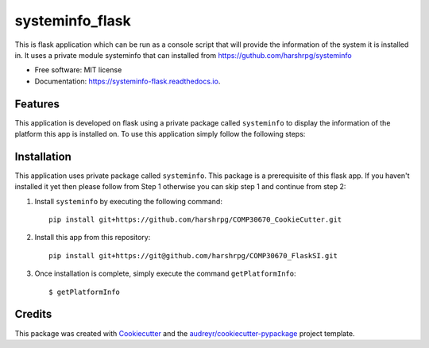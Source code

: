 ================
systeminfo_flask
================


.. image:: https://img.shields.io/pypi/v/systeminfo_flask.svg
        :target: https://pypi.python.org/pypi/systeminfo_flask

.. image:: https://img.shields.io/travis/harshrpg/systeminfo_flask.svg
        :target: https://travis-ci.org/harshrpg/systeminfo_flask

.. image:: https://readthedocs.org/projects/systeminfo-flask/badge/?version=latest
        :target: https://systeminfo-flask.readthedocs.io/en/latest/?badge=latest
        :alt: Documentation Status




This is flask application which can be run as a console script that will provide the information of the system it is installed in. It uses a private module systeminfo that can installed from https://guthub.com/harshrpg/systeminfo


* Free software: MIT license
* Documentation: https://systeminfo-flask.readthedocs.io.


Features
--------


This application is developed on flask using a private package called ``systeminfo`` to display the information of the platform this app is installed on. To use this application simply follow the following steps:

Installation
-------------

This application uses private package called ``systeminfo``. This package is a prerequisite of this flask app. If you haven't installed it yet then please follow from Step 1 otherwise you can skip step 1 and continue from step 2:

1. Install ``systeminfo`` by executing the following command::
        
        pip install git+https://github.com/harshrpg/COMP30670_CookieCutter.git



2. Install this app from this repository::

        pip install git+https://git@github.com/harshrpg/COMP30670_FlaskSI.git

3. Once installation is complete, simply execute the command ``getPlatformInfo``::  
      
        $ getPlatformInfo


Credits
-------

This package was created with Cookiecutter_ and the `audreyr/cookiecutter-pypackage`_ project template.

.. _Cookiecutter: https://github.com/audreyr/cookiecutter
.. _`audreyr/cookiecutter-pypackage`: https://github.com/audreyr/cookiecutter-pypackage
